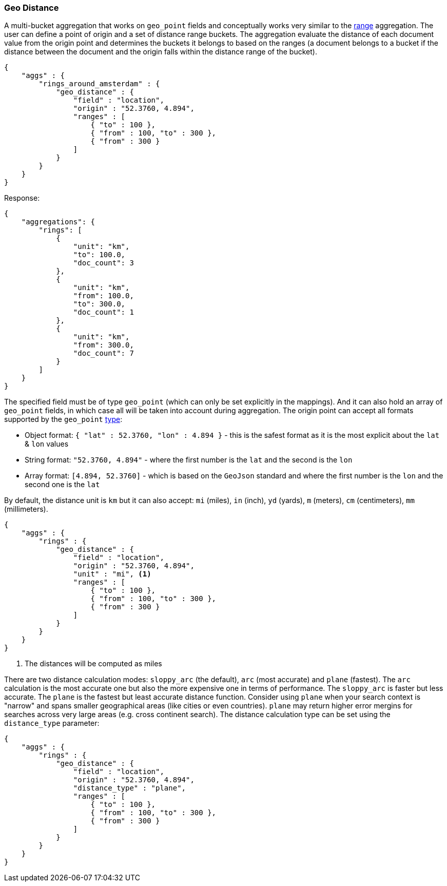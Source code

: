 [[search-aggregations-bucket-geodistance-aggregation]]
=== Geo Distance

A multi-bucket aggregation that works on `geo_point` fields and conceptually works very similar to the <<search-aggregations-bucket-range-aggregation,range>> aggregation. The user can define a point of origin and a set of distance range buckets. The aggregation evaluate the distance of each document value from the origin point and determines the buckets it belongs to based on the ranges (a document belongs to a bucket if the distance between the document and the origin falls within the distance range of the bucket).

[source,js]
--------------------------------------------------
{
    "aggs" : {
        "rings_around_amsterdam" : {
            "geo_distance" : {
                "field" : "location",
                "origin" : "52.3760, 4.894",
                "ranges" : [
                    { "to" : 100 },
                    { "from" : 100, "to" : 300 },
                    { "from" : 300 }
                ]
            }
        }
    }
}
--------------------------------------------------

Response:

[source,js]
--------------------------------------------------
{
    "aggregations": {
        "rings": [
            {
                "unit": "km",
                "to": 100.0,
                "doc_count": 3
            },
            {
                "unit": "km",
                "from": 100.0,
                "to": 300.0,
                "doc_count": 1
            },
            {
                "unit": "km",
                "from": 300.0,
                "doc_count": 7
            }
        ]
    }
}
--------------------------------------------------

The specified field must be of type `geo_point` (which can only be set explicitly in the mappings). And it can also hold an array of `geo_point` fields, in which case all will be taken into account during aggregation. The origin point can accept all formats supported by the `geo_point` <<mapping-geo-point-type,type>>:

* Object format: `{ "lat" : 52.3760, "lon" : 4.894 }` - this is the safest format as it is the most explicit about the `lat` & `lon` values
* String format: `"52.3760, 4.894"` - where the first number is the `lat` and the second is the `lon`
* Array format: `[4.894, 52.3760]` - which is based on the `GeoJson` standard and where the first number is the `lon` and the second one is the `lat`

By default, the distance unit is `km` but it can also accept: `mi` (miles), `in` (inch), `yd` (yards), `m` (meters), `cm` (centimeters), `mm` (millimeters).

[source,js]
--------------------------------------------------
{
    "aggs" : {
        "rings" : {
            "geo_distance" : {
                "field" : "location",
                "origin" : "52.3760, 4.894",
                "unit" : "mi", <1>
                "ranges" : [
                    { "to" : 100 },
                    { "from" : 100, "to" : 300 },
                    { "from" : 300 }
                ]
            }
        }
    }
}
--------------------------------------------------

<1> The distances will be computed as miles

There are two distance calculation modes: `sloppy_arc` (the default), `arc` (most accurate) and `plane` (fastest). The `arc` calculation is the most accurate one but also the more expensive one in terms of performance. The `sloppy_arc` is faster but less accurate. The `plane` is the fastest but least accurate distance function. Consider using `plane` when your search context is "narrow" and spans smaller geographical areas (like cities or even countries). `plane` may return higher error mergins for searches across very large areas (e.g. cross continent search). The distance calculation type can be set using the `distance_type` parameter:

[source,js]
--------------------------------------------------
{
    "aggs" : {
        "rings" : {
            "geo_distance" : {
                "field" : "location",
                "origin" : "52.3760, 4.894",
                "distance_type" : "plane",
                "ranges" : [
                    { "to" : 100 },
                    { "from" : 100, "to" : 300 },
                    { "from" : 300 }
                ]
            }
        }
    }
}
--------------------------------------------------
